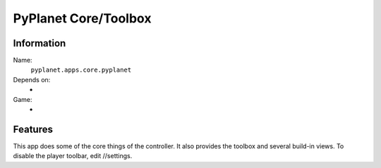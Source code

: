 PyPlanet Core/Toolbox
=====================

Information
-----------
Name:
  ``pyplanet.apps.core.pyplanet``
Depends on:
  -
Game:
  -

Features
--------
This app does some of the core things of the controller.
It also provides the toolbox and several build-in views. To disable the player toolbar, edit //settings.
